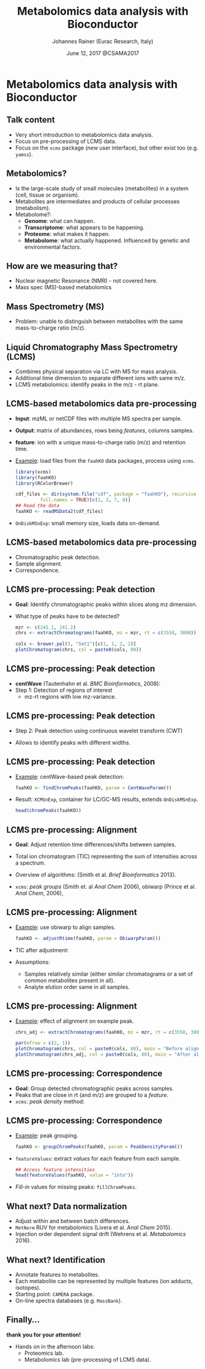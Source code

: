 #+TITLE: Metabolomics data analysis with Bioconductor
#+AUTHOR: Johannes Rainer (Eurac Research, Italy)
#+EMAIL: email: johannes.rainer@eurac.edu, github/twitter: jotsetung
#+DATE: June 12, 2017 @CSAMA2017
#+LATEX_HEADER: \usepackage{parskip}
#+LATEX_HEADER: \usepackage{inconsolata}
#+LATEX_HEADER: \definecolor{lightgrey}{HTML}{F0F0F0}
#+LATEX_HEADER: \definecolor{edarkgrey}{HTML}{737a80}
#+LATEX_HEADER: \definecolor{solarizedlightbg}{HTML}{FCF4DC}
#+LATEX_HEADER: \makeatletter
#+LATEX_HEADER: \patchcmd{\@verbatim}
#+LATEX_HEADER:   {\verbatim@font}
#+LATEX_HEADER:   {\verbatim@font\scriptsize}
#+LATEX_HEADER:   {}{}
#+LATEX_HEADER: \makeatother
#+LATEX_HEADER: \let\oldtexttt\texttt%
#+LATEX_HEADER: \renewcommand{\texttt}[2][edarkgrey]{\textcolor{#1}{\ttfamily #2}}%
#+OPTIONS: ^:{} toc:nil
#+PROPERTY: header-args:R :exports code
#+PROPERTY: header-args:R :results silent
#+PROPERTY: header-args:R :session *CSAMA_metabolomics*
#+STARTUP: overview

#+LATEX_CLASS: beamer
#+LATEX_CLASS_OPTIONS: [presentation,smaller]
#+BEAMER_THEME: default
#+BEAMER_COLOR_THEME: eurac
#+BEAMER_INNER_THEME: circles
#+COLUMNS: %40ITEM %10BEAMER_env(Env) %9BEAMER_envargs(Env Args) %4BEAMER_col(Col) %10BEAMER_extra(Extra)
#+OPTIONS: toc:nil
#+OPTIONS: H:2
#+OPTIONS: email:t
#+OPTIONS: author:t

* Metabolomics data analysis with Bioconductor

** Talk content

+ Very short introduction to metabolomics data analysis.
+ Focus on pre-processing of LCMS data.
+ Focus on the =xcms= package (/new/ user interface), but other exist too
  (e.g. =yamss=).


** Metabolomics?

+ Is the large-scale study of small molecules (metabolites) in a system (cell,
  tissue or organism).
+ Metabolites are intermediates and products of cellular processes (metabolism).
+ Metabolome?:
  - *Genome*: what can happen.
  - *Transcriptome*: what appears to be happening.
  - *Proteome*: what makes it happen.
  - *Metabolome*: what actually happened. Influenced by genetic and environmental
    factors.

** How are we measuring that?

+ Nuclear magnetic Resonance (NMR) - not covered here.
+ Mass spec (MS)-based metabolomics

** Mass Spectrometry (MS)

[[./images/MS.png]]

+ Problem: unable to distinguish between metabolites with the same
  mass-to-charge ratio (m/z).

** Liquid Chromatography Mass Spectrometry (LCMS)

[[./images/LCMS.png]]

+ Combines physical separation via LC with MS for mass analysis.
+ Additional time dimension to separate different ions with same m/z.
+ LCMS metabolomics: identify peaks in the m/z - rt plane.

** LCMS-based metabolomics data pre-processing

#+BEGIN_SRC R :results silent :exports none
  rm(list = ls())
  library(xcms)
  library(RColorBrewer)
  library(doParallel)
  registerDoParallel(4)
  register(DoparParam())

#+END_SRC

+ *Input*: mzML or netCDF files with multiple MS spectra per sample.
+ *Output*: matrix of abundances, rows being /features/, columns samples.
+ *feature*: ion with a unique mass-to-charge ratio (m/z) and retention time.
+ _Example_: load files from the =faahKO= data packages, process using =xcms=.
  #+BEGIN_SRC R :results silent :exports code
    library(xcms)
    library(faahKO)
    library(RColorBrewer)

    cdf_files <- dir(system.file("cdf", package = "faahKO"), recursive = TRUE,
		     full.names = TRUE)[c(1, 2, 7, 8)]
    ## Read the data
    faahKO <- readMSData2(cdf_files)
  #+END_SRC
+ =OnDiskMSnExp=: small memory size, loads data on-demand.

** LCMS-based metabolomics data pre-processing

+ Chromatographic peak detection.
+ Sample alignment.
+ Correspondence.

** LCMS pre-processing: Peak detection

+ *Goal*: Identify chromatographic peaks within slices along mz dimension.
+ What type of peaks have to be detected?
  #+BEGIN_SRC R :results output graphics :file images/_chrom-peak-example.png :exports both :width 12 :height 6 :units cm :res 300 :pointsize 4
    mzr <- c(241.1, 241.2)
    chrs <- extractChromatograms(faahKO, mz = mzr, rt = c(3550, 3800))

    cols <- brewer.pal(3, "Set1")[c(1, 1, 2, 2)]
    plotChromatogram(chrs, col = paste0(cols, 80))

  #+END_SRC

** LCMS pre-processing: Peak detection

+ *centWave* (Tautenhahn et al. /BMC Bioinformatics/, 2008):
+ Step 1: Detection of regions of interest
  [[./images/centWave-ROI.png]]
  - mz-rt regions with low mz-variance.

** LCMS pre-processing: Peak detection

- Step 2: Peak detection using continuous wavelet transform (CWT)

#+ATTR_LATEX: :width 0.7\textwidth 
[[./images/centWave-CWT.png]]

- Allows to identify peaks with different widths.

** LCMS pre-processing: Peak detection

+ _Example_: centWave-based peak detection:
  #+NAME: peak-detection
  #+BEGIN_SRC R :results output :exports code
    faahKO <- findChromPeaks(faahKO, param = CentWaveParam())

  #+END_SRC
+ Result: =XCMSnExp=, container for LC/GC-MS results, extends =OnDiskMSnExp=.
  #+BEGIN_SRC R :results output verbatim :exports both
    head(chromPeaks(faahKO))

  #+END_SRC

** LCMS pre-processing: Alignment

+ *Goal*: Adjust retention time differences/shifts between samples.
+ Total ion chromatogram (TIC) representing the sum of intensities across
  a spectrum.
  #+BEGIN_SRC R :results output graphics :file images/_bpc-raw.png :exports results :width 12 :height 5 :units cm :res 300 :pointsize 4
    ## Plot the TIC
    tics <- split(tic(faahKO), f = fromFile(faahKO))
    rts <- rtime(faahKO, bySample = TRUE)

    plot(3, 3, pch = NA, xlim = range(rts), ylim = range(tics),
	 xlab = "retention time", ylab = "intensity", main = "TIC")
    mapply(rts, tics, paste0(cols, 80), FUN = function(x, y, col) {
	points(x, y, col = col, type = "l")
    })

  #+END_SRC

+ Overview of algorithms: (Smith et al. /Brief Bioinformatics/ 2013).
+ =xcms=: /peak groups/ (Smith et. al /Anal Chem/ 2006), obiwarp (Prince et
  al. /Anal Chem/, 2006),

** LCMS pre-processing: Alignment

+ _Example_: use obiwarp to align samples.
  #+BEGIN_SRC R :results silent :exports code
    faahKO <- adjustRtime(faahKO, param = ObiwarpParam())

  #+END_SRC
+ TIC after adjustment:
  #+BEGIN_SRC R :results output graphics :file images/_bpc_adjusted.png :exports results :width 12 :height 5 :units cm :res 300 :pointsize 4
    rts_adj <- rtime(faahKO, bySample = TRUE)

    plot(3, 3, pch = NA, xlim = range(rts_adj), ylim = range(tics),
	 xlab = "retention time", ylab = "intensity", main = "TIC, adjusted")
    mapply(rts_adj, tics, paste0(cols, 80), FUN = function(x, y, col) {
	points(x, y, col = col, type = "l")
    })

  #+END_SRC

+ Assumptions: 
  - Samples relatively similar (either similar chromatograms or a
    set of common metabolites present in all).
  - Analyte elution order same in all samples.

** LCMS pre-processing: Alignment

+ _Example_: effect of alignment on example peak.
  #+BEGIN_SRC R :results output graphics :file images/_chrom-peak-example-2.png :exports both :width 12 :height 7 :units cm :res 300 :pointsize 4
    chrs_adj <- extractChromatograms(faahKO, mz = mzr, rt = c(3550, 3800))
    
    par(mfrow = c(2, 1))
    plotChromatogram(chrs, col = paste0(cols, 80), main = "Before alignment")
    plotChromatogram(chrs_adj, col = paste0(cols, 80), main = "After alignment")

    #+END_SRC

** LCMS pre-processing: Correspondence

+ *Goal*: Group detected chromatographic peaks across samples.
+ Peaks that are close in rt (and m/z) are grouped to a /feature/.
+ =xcms=: /peak density/ method:
  #+BEGIN_SRC R :results output graphics :file images/_peak-density-plot.png :exports results :width 12 :height 8 :units cm :res 300 :pointsize 4
    ## mz slice to plot
    mzr <- c(305.05, 305.15)

    ## Extract and plot the chromatograms
    chrs_2 <- extractChromatograms(faahKO, mz = mzr)

    par(mfrow = c(2, 1), mar = c(1, 4, 1, 0.5))
    plotChromatogram(chrs_2, col = paste0(cols, 80), xaxt = "n", xlab = "")
    ## Highlight the detected peaks in that region.
    highlightChromPeaks(faahKO, mz = mzr, col = paste0(cols, "05"),
			border = paste0(cols, 20))
    ## Define the parameters for the peak density method
    pdp <- PeakDensityParam(bw = 30)
    par(mar = c(4, 4, 1, 0.5))
    plotChromPeakDensity(faahKO, mz = mzr, col = paste0(cols, "60"), param = pdp,
			 pch = 16)

  #+END_SRC


** LCMS pre-processing: Correspondence

+ _Example_: peak grouping.
  #+NAME: peak-grouping
  #+BEGIN_SRC R :results output :exports code
  faahKO <- groupChromPeaks(faahKO, param = PeakDensityParam())

  #+END_SRC

+ =featureValues=: extract /values/ for each feature from each sample.
  #+BEGIN_SRC R :results output verbatim :exports both
    ## Access feature intensities
    head(featureValues(faahKO, value = "into"))

  #+END_SRC
+ /Fill-in/ values for missing peaks: =fillChromPeaks=.

** LCMS pre-processing                                             :noexport:

+ Final note: =XCMSnExp= object tracks all analysis steps.  
  #+BEGIN_SRC R :results output :exports both
    ## Extract the "processing history"
    processHistory(faahKO)
  #+END_SRC


** What next? Missing values                                       :noexport:

+ =xcms= provides the possibility to read data from raw files to fill-in missing
  peaks (=fillChromPeaks=).
+ Data imputation. Be aware of introduced correlations.

** What next? Data normalization

+ Adjust within and between batch differences.
+ =MetNorm= RUV for metabolomics (Livera et al. /Anal Chem/ 2015).
+ Injection order dependent signal drift (Wehrens et al. /Metabolomics/ 2016).
  [[./images/signal-drift.png]]

** What next? Identification

+ Annotate features to metabolites.
+ Each metabolite can be represented by multiple features (ion adducts,
  isotopes).
+ Starting point: =CAMERA= package.
+ On-line spectra databases (e.g. =MassBank=).
  
** Finally...

*thank you for your attention!*

+ Hands on in the afternoon labs:
  - Proteomics lab.
  - Metabolomics lab (pre-processing of LCMS data).


** Result buffer                                                   :noexport:

#+RESULTS: peak-detection

#+RESULTS: peak-grouping

** Notes on methods                                                :noexport:

*** LCMS

Separation based on certain properties of the analytes (metabolites),
e.g. whether they are hydrophobic or hydrophile.

*** centWave:

Matched filter: compare the signal to a model peak with a fixed width and shape.

1) Identify regions of interest (ROIs): property of an (TOF) MS: noise
   peaks/signal scatter in m/z dimension, once there is a /real/ ion measured,
   i.e. the intensities increase, the scattering decreases and the signal gets
   more stable. To identify regions with a /real/ peak look in the 2D space for
   regions with a lower variance in m/z dimension than in it's surrounding.
   The actual algorithm: ROI is a region were at least /x/ centroids with an m/z
   deviation less than /mu/ occur. /mu/ is given in ppm and is related to the mass
   accuracy of the machine - also the minimum peak rt width is considered.
2) Do the peak detection within the ROIs: matching the peak signal to a model
   peak with a fixed width and shape can be problematic as not all peaks have to
   have the same shape.  centWave: apply continuous wavelet transform to the
   intensity values of the ROI. Result: two-dimensional matrix of wavelet
   coefficients. At each scale the local maxima of the CWT coefficients are
   detected. Peak boundaries are identified by descending the peak. _CWT_:
   compares the similarity between the signal and a /mother wavelet/ (mexican hat
   wavelet is used) that is stretched and compressed. The CWT compares the
   signal to (shifted and) compressed or stretched versions of a wavelet
   (scales). The result is than a 2D matrix with the coefficients at the
   different scales. The CWT is thus somewhat comparable to a matched filter
   using a Gaussian shaped peak with different widths and selecting the best
   fitting for each peak.

*** Warp

Mostly done on the TIC. Does not require the definition of hook peaks. Warping
stretches, shifts and squeezes the signal from a sample such that a function
comparing the sample to a reference is minimized, i.e. the peaks in the TIC are
best overlapping.

*** obiwarp

Similar concept than warping, but considers also the m/z dimension, i.e. instead
of comparing the TIP from one sample against the other the full spectra are
compared between samples.

Uses the mass dimension to generate the similarity function, m/z values are
binned and compared with each other.

1) Generate m/z, rt, intensity matrices from both samples by binning the values
   into equidistant m/z, rt bins.
2) Correlate each spectrum from one against each spectrum from both samples.
3) Use dynamic programming to define the function that best aligns
   them. Deviating from the diagonal is penalized. If both samples are not
   shifted, the ideal function would be the diagonal line.
